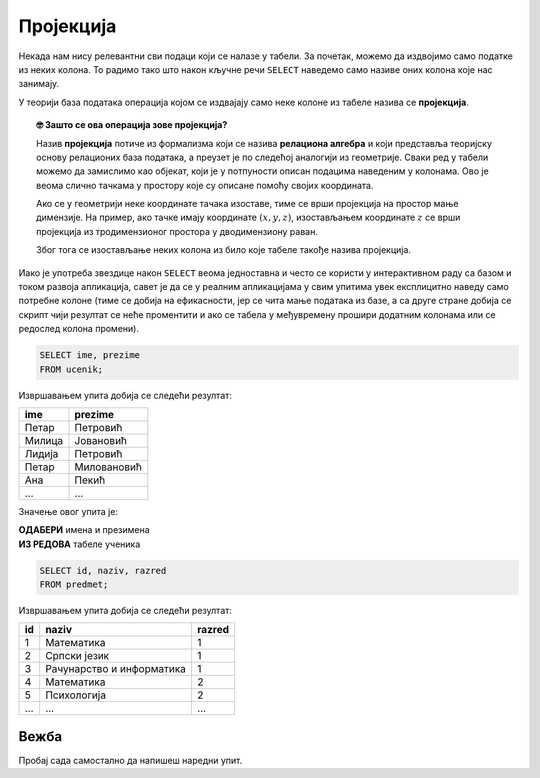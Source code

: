 .. -*- mode: rst -*-

Пројекција
----------
   
Некада нам нису релевантни сви подаци који се налазе у табели. За
почетак, можемо да издвојимо само податке из неких колона. То радимо
тако што након кључне речи ``SELECT`` наведемо само називе оних колона
које нас занимају.

У теорији база података операција којом се издвајају само неке колоне
из табеле назива се **пројекција**. 

.. infonote::

    Упамтимо:

    **Пројекцијом се из резултата упита издвајају изабране колоне**.

.. image:: ../../_images/projekcija.png
   :width: 400
   :align: center
   :alt: Пројекцијом се из табеле издвајају неке колоне

.. topic:: 🤓 Зашто се ова операција зове пројекција?

    Назив **пројекција** потиче из формализма који се назива **релациона 
    алгебра** и који представља теоријску основу релационих база података,
    а преузет је по следећој аналогији из геометрије. Сваки ред у табели 
    можемо да замислимо као објекат, који је у потпуности описан подацима 
    наведеним у колонама. Ово је веома слично тачкама у простору које су 
    описане помоћу својих координата. 
    
    .. image:: ../../_images/projekcija_pojam.png
       :width: 400
       :align: center
       :alt: Појам пројекција долази из геометрије
       
    Ако се у геометрији неке координате тачака изоставе, тиме се врши 
    пројекција на простор мање димензије. На пример, ако тачке имају 
    координате :math:`(x, y, z)`, изостављањем координате :math:`z` се 
    врши пројекција из тродимензионог простора у дводимензиону раван. 
    
    Због тога се изостављање неких колона из било које табеле такође назива 
    пројекција.
    

Иако је употреба звездице након ``SELECT`` веома једноставна и често
се користи у интерактивном раду са базом и током развоја апликација,
савет је да се у реалним апликацијама у свим упитима увек експлицитно
наведу само потребне колоне (тиме се добија на ефикасности, јер се
чита мање података из базе, а са друге стране добија се скрипт чији 
резултат се неће проментити и ако се табела у међувремену прошири 
додатним колонама или се редослед колона промени).

.. questionnote::

   Приказати имена и презимена свих ученика.

.. code-block:: sql

   SELECT ime, prezime 
   FROM ucenik;

Извршавањем упита добија се следећи резултат:

.. csv-table::
   :header:  "ime", "prezime"
   :align: left

   "Петар", "Петровић"
   "Милица", "Јовановић"
   "Лидија", "Петровић"
   "Петар", "Миловановић"
   "Ана", "Пекић"
   ..., ...

Значење овог упита је: 

| **ОДАБЕРИ** имена и презимена
| **ИЗ РЕДОВА** табеле ученика
   
.. questionnote::

   Приказати идентификаторе и називе предмета и разреде у којима се ти
   предмети предају.

.. code-block:: sql

   SELECT id, naziv, razred 
   FROM predmet;

Извршавањем упита добија се следећи резултат:

.. csv-table::
   :header:  "id", "naziv", "razred"
   :align: left

   "1", "Математика", "1"
   "2", "Српски језик", "1"
   "3", "Рачунарство и информатика", "1"
   "4", "Математика", "2"
   "5", "Психологија", "2"
   ..., ..., ...


Вежба
.....
   
Пробај сада самостално да напишеш наредни упит.
   
.. questionnote::

   Приказати само називе свих предмета.
   
.. dbpetlja:: db_projekcija_01
   :dbfile: dnevnik.sql
   :solutionquery: SELECT naziv
                   FROM predmet
   :showresult:
